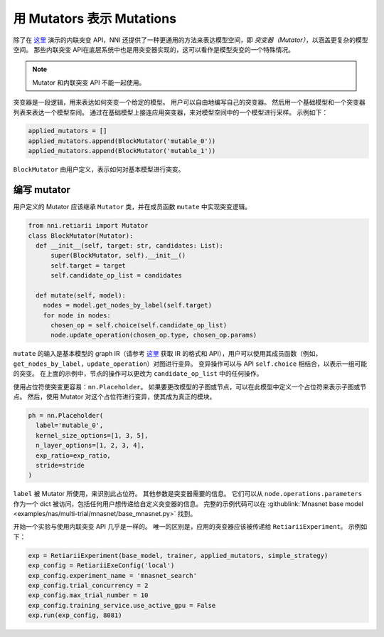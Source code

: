 用 Mutators 表示 Mutations
===============================

除了在 `这里 <./MutationPrimitives.rst>`__ 演示的内联突变 API，NNI 还提供了一种更通用的方法来表达模型空间，即 *突变器（Mutator）*，以涵盖更复杂的模型空间。 那些内联突变 API在底层系统中也是用突变器实现的，这可以看作是模型突变的一个特殊情况。

.. note:: Mutator 和内联突变 API 不能一起使用。

突变器是一段逻辑，用来表达如何突变一个给定的模型。 用户可以自由地编写自己的突变器。 然后用一个基础模型和一个突变器列表来表达一个模型空间。 通过在基础模型上接连应用突变器，来对模型空间中的一个模型进行采样。 示例如下：

.. code-block:: python

  applied_mutators = []
  applied_mutators.append(BlockMutator('mutable_0'))
  applied_mutators.append(BlockMutator('mutable_1'))

``BlockMutator`` 由用户定义，表示如何对基本模型进行突变。 

编写 mutator
---------------

用户定义的 Mutator 应该继承 ``Mutator`` 类，并在成员函数 ``mutate`` 中实现突变逻辑。

.. code-block:: python

  from nni.retiarii import Mutator
  class BlockMutator(Mutator):
    def __init__(self, target: str, candidates: List):
        super(BlockMutator, self).__init__()
        self.target = target
        self.candidate_op_list = candidates

    def mutate(self, model):
      nodes = model.get_nodes_by_label(self.target)
      for node in nodes:
        chosen_op = self.choice(self.candidate_op_list)
        node.update_operation(chosen_op.type, chosen_op.params)

``mutate`` 的输入是基本模型的 graph IR（请参考 `这里 <./ApiReference.rst>`__ 获取 IR 的格式和 API），用户可以使用其成员函数（例如， ``get_nodes_by_label``，``update_operation``）对图进行变异。 变异操作可以与 API ``self.choice`` 相结合，以表示一组可能的突变。 在上面的示例中，节点的操作可以更改为 ``candidate_op_list`` 中的任何操作。

使用占位符使突变更容易：``nn.Placeholder``。 如果要更改模型的子图或节点，可以在此模型中定义一个占位符来表示子图或节点。 然后，使用 Mutator 对这个占位符进行变异，使其成为真正的模块。

.. code-block:: python

  ph = nn.Placeholder(
    label='mutable_0',
    kernel_size_options=[1, 3, 5],
    n_layer_options=[1, 2, 3, 4],
    exp_ratio=exp_ratio,
    stride=stride
  )

``label`` 被 Mutator 所使用，来识别此占位符。 其他参数是突变器需要的信息。 它们可以从 ``node.operations.parameters`` 作为一个 dict 被访问，包括任何用户想传递给自定义突变器的信息。 完整的示例代码可以在 :githublink:`Mnasnet base model <examples/nas/multi-trial/mnasnet/base_mnasnet.py>` 找到。

开始一个实验与使用内联突变 API 几乎是一样的。 唯一的区别是，应用的突变器应该被传递给 ``RetiariiExperiment``。 示例如下：

.. code-block:: python

  exp = RetiariiExperiment(base_model, trainer, applied_mutators, simple_strategy)
  exp_config = RetiariiExeConfig('local')
  exp_config.experiment_name = 'mnasnet_search'
  exp_config.trial_concurrency = 2
  exp_config.max_trial_number = 10
  exp_config.training_service.use_active_gpu = False
  exp.run(exp_config, 8081)
